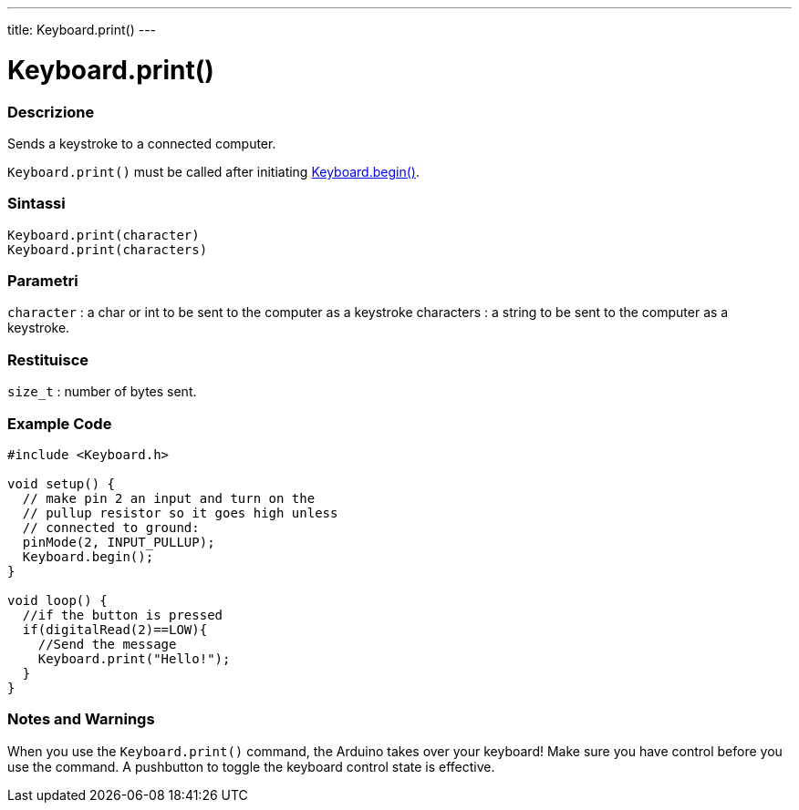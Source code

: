 ---
title: Keyboard.print()
---




= Keyboard.print()


// OVERVIEW SECTION STARTS
[#overview]
--

[float]
=== Descrizione
Sends a keystroke to a connected computer.

`Keyboard.print()` must be called after initiating link:../keyboardbegin[Keyboard.begin()].
[%hardbreaks]


[float]
=== Sintassi
`Keyboard.print(character)` +
`Keyboard.print(characters)`

[float]
=== Parametri
`character` : a char or int to be sent to the computer as a keystroke characters : a string to be sent to the computer as a keystroke.

[float]
=== Restituisce
`size_t` : number of bytes sent.

--
// OVERVIEW SECTION ENDS




// HOW TO USE SECTION STARTS
[#howtouse]
--

[float]
=== Example Code
// Describe what the example code is all about and add relevant code   ►►►►► THIS SECTION IS MANDATORY ◄◄◄◄◄


[source,arduino]
----
#include <Keyboard.h>

void setup() {
  // make pin 2 an input and turn on the
  // pullup resistor so it goes high unless
  // connected to ground:
  pinMode(2, INPUT_PULLUP);
  Keyboard.begin();
}

void loop() {
  //if the button is pressed
  if(digitalRead(2)==LOW){
    //Send the message
    Keyboard.print("Hello!");
  }
}
----
[%hardbreaks]

[float]
=== Notes and Warnings
When you use the `Keyboard.print()` command, the Arduino takes over your keyboard! Make sure you have control before you use the command. A pushbutton to toggle the keyboard control state is effective.

--
// HOW TO USE SECTION ENDS
